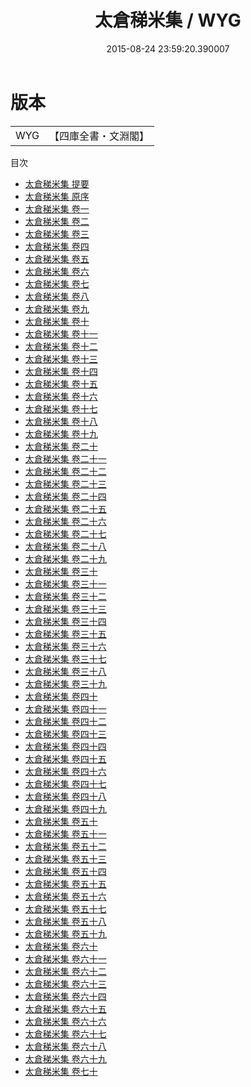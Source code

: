 #+TITLE: 太倉稊米集 / WYG
#+DATE: 2015-08-24 23:59:20.390007
* 版本
 |       WYG|【四庫全書・文淵閣】|
目次
 - [[file:KR4d0217_000.txt::000-1a][太倉稊米集 提要]]
 - [[file:KR4d0217_000.txt::000-4a][太倉稊米集 原序]]
 - [[file:KR4d0217_001.txt::001-1a][太倉稊米集 卷一]]
 - [[file:KR4d0217_002.txt::002-1a][太倉稊米集 卷二]]
 - [[file:KR4d0217_003.txt::003-1a][太倉稊米集 卷三]]
 - [[file:KR4d0217_004.txt::004-1a][太倉稊米集 卷四]]
 - [[file:KR4d0217_005.txt::005-1a][太倉稊米集 卷五]]
 - [[file:KR4d0217_006.txt::006-1a][太倉稊米集 卷六]]
 - [[file:KR4d0217_007.txt::007-1a][太倉稊米集 卷七]]
 - [[file:KR4d0217_008.txt::008-1a][太倉稊米集 卷八]]
 - [[file:KR4d0217_009.txt::009-1a][太倉稊米集 卷九]]
 - [[file:KR4d0217_010.txt::010-1a][太倉稊米集 卷十]]
 - [[file:KR4d0217_011.txt::011-1a][太倉稊米集 卷十一]]
 - [[file:KR4d0217_012.txt::012-1a][太倉稊米集 卷十二]]
 - [[file:KR4d0217_013.txt::013-1a][太倉稊米集 卷十三]]
 - [[file:KR4d0217_014.txt::014-1a][太倉稊米集 卷十四]]
 - [[file:KR4d0217_015.txt::015-1a][太倉稊米集 卷十五]]
 - [[file:KR4d0217_016.txt::016-1a][太倉稊米集 卷十六]]
 - [[file:KR4d0217_017.txt::017-1a][太倉稊米集 卷十七]]
 - [[file:KR4d0217_018.txt::018-1a][太倉稊米集 卷十八]]
 - [[file:KR4d0217_019.txt::019-1a][太倉稊米集 卷十九]]
 - [[file:KR4d0217_020.txt::020-1a][太倉稊米集 卷二十]]
 - [[file:KR4d0217_021.txt::021-1a][太倉稊米集 卷二十一]]
 - [[file:KR4d0217_022.txt::022-1a][太倉稊米集 卷二十二]]
 - [[file:KR4d0217_023.txt::023-1a][太倉稊米集 卷二十三]]
 - [[file:KR4d0217_024.txt::024-1a][太倉稊米集 卷二十四]]
 - [[file:KR4d0217_025.txt::025-1a][太倉稊米集 卷二十五]]
 - [[file:KR4d0217_026.txt::026-1a][太倉稊米集 卷二十六]]
 - [[file:KR4d0217_027.txt::027-1a][太倉稊米集 卷二十七]]
 - [[file:KR4d0217_028.txt::028-1a][太倉稊米集 卷二十八]]
 - [[file:KR4d0217_029.txt::029-1a][太倉稊米集 卷二十九]]
 - [[file:KR4d0217_030.txt::030-1a][太倉稊米集 卷三十]]
 - [[file:KR4d0217_031.txt::031-1a][太倉稊米集 卷三十一]]
 - [[file:KR4d0217_032.txt::032-1a][太倉稊米集 卷三十二]]
 - [[file:KR4d0217_033.txt::033-1a][太倉稊米集 卷三十三]]
 - [[file:KR4d0217_034.txt::034-1a][太倉稊米集 卷三十四]]
 - [[file:KR4d0217_035.txt::035-1a][太倉稊米集 卷三十五]]
 - [[file:KR4d0217_036.txt::036-1a][太倉稊米集 卷三十六]]
 - [[file:KR4d0217_037.txt::037-1a][太倉稊米集 卷三十七]]
 - [[file:KR4d0217_038.txt::038-1a][太倉稊米集 卷三十八]]
 - [[file:KR4d0217_039.txt::039-1a][太倉稊米集 卷三十九]]
 - [[file:KR4d0217_040.txt::040-1a][太倉稊米集 卷四十]]
 - [[file:KR4d0217_041.txt::041-1a][太倉稊米集 卷四十一]]
 - [[file:KR4d0217_042.txt::042-1a][太倉稊米集 卷四十二]]
 - [[file:KR4d0217_043.txt::043-1a][太倉稊米集 卷四十三]]
 - [[file:KR4d0217_044.txt::044-1a][太倉稊米集 卷四十四]]
 - [[file:KR4d0217_045.txt::045-1a][太倉稊米集 卷四十五]]
 - [[file:KR4d0217_046.txt::046-1a][太倉稊米集 卷四十六]]
 - [[file:KR4d0217_047.txt::047-1a][太倉稊米集 卷四十七]]
 - [[file:KR4d0217_048.txt::048-1a][太倉稊米集 卷四十八]]
 - [[file:KR4d0217_049.txt::049-1a][太倉稊米集 卷四十九]]
 - [[file:KR4d0217_050.txt::050-1a][太倉稊米集 卷五十]]
 - [[file:KR4d0217_051.txt::051-1a][太倉稊米集 卷五十一]]
 - [[file:KR4d0217_052.txt::052-1a][太倉稊米集 卷五十二]]
 - [[file:KR4d0217_053.txt::053-1a][太倉稊米集 卷五十三]]
 - [[file:KR4d0217_054.txt::054-1a][太倉稊米集 卷五十四]]
 - [[file:KR4d0217_055.txt::055-1a][太倉稊米集 卷五十五]]
 - [[file:KR4d0217_056.txt::056-1a][太倉稊米集 卷五十六]]
 - [[file:KR4d0217_057.txt::057-1a][太倉稊米集 卷五十七]]
 - [[file:KR4d0217_058.txt::058-1a][太倉稊米集 卷五十八]]
 - [[file:KR4d0217_059.txt::059-1a][太倉稊米集 卷五十九]]
 - [[file:KR4d0217_060.txt::060-1a][太倉稊米集 卷六十]]
 - [[file:KR4d0217_061.txt::061-1a][太倉稊米集 卷六十一]]
 - [[file:KR4d0217_062.txt::062-1a][太倉稊米集 卷六十二]]
 - [[file:KR4d0217_063.txt::063-1a][太倉稊米集 卷六十三]]
 - [[file:KR4d0217_064.txt::064-1a][太倉稊米集 卷六十四]]
 - [[file:KR4d0217_065.txt::065-1a][太倉稊米集 卷六十五]]
 - [[file:KR4d0217_066.txt::066-1a][太倉稊米集 卷六十六]]
 - [[file:KR4d0217_067.txt::067-1a][太倉稊米集 卷六十七]]
 - [[file:KR4d0217_068.txt::068-1a][太倉稊米集 卷六十八]]
 - [[file:KR4d0217_069.txt::069-1a][太倉稊米集 卷六十九]]
 - [[file:KR4d0217_070.txt::070-1a][太倉稊米集 卷七十]]
